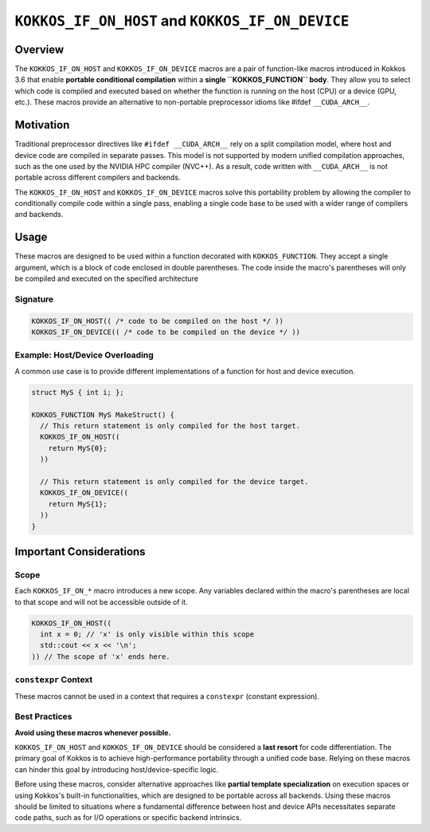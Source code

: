 .. _kokkos_if_on_host_device_macros:

=================================================
``KOKKOS_IF_ON_HOST`` and ``KOKKOS_IF_ON_DEVICE``
=================================================

.. role:: cpp(code)
   :language: cpp

Overview
========
The ``KOKKOS_IF_ON_HOST`` and ``KOKKOS_IF_ON_DEVICE`` macros are a pair of
function-like macros introduced in Kokkos 3.6 that enable **portable
conditional compilation** within a **single ``KOKKOS_FUNCTION`` body**. They
allow you to select which code is compiled and executed based on whether the
function is running on the host (CPU) or a device (GPU, etc.). These macros
provide an alternative to non-portable preprocessor idioms like #ifdef
``__CUDA_ARCH__``.

Motivation
==========
Traditional preprocessor directives like ``#ifdef __CUDA_ARCH__`` rely on a
split compilation model, where host and device code are compiled in separate
passes.  This model is not supported by modern unified compilation approaches,
such as the one used by the NVIDIA HPC compiler (NVC++). As a result, code
written with ``__CUDA_ARCH__`` is not portable across different compilers and
backends.

The ``KOKKOS_IF_ON_HOST`` and ``KOKKOS_IF_ON_DEVICE`` macros solve this
portability problem by allowing the compiler to conditionally compile code
within a single pass, enabling a single code base to be used with a wider range
of compilers and backends.

Usage
=====
These macros are designed to be used within a function decorated with
``KOKKOS_FUNCTION``. They accept a single argument, which is a block of code
enclosed in double parentheses. The code inside the macro's parentheses will
only be compiled and executed on the specified architecture


Signature
---------

.. code-block:: cpp

    KOKKOS_IF_ON_HOST(( /* code to be compiled on the host */ ))
    KOKKOS_IF_ON_DEVICE(( /* code to be compiled on the device */ ))


Example: Host/Device Overloading
--------------------------------

A common use case is to provide different implementations of a function for
host and device execution.

.. code-block:: cpp

    struct MyS { int i; };

    KOKKOS_FUNCTION MyS MakeStruct() {
      // This return statement is only compiled for the host target.
      KOKKOS_IF_ON_HOST((
        return MyS{0};
      ))

      // This return statement is only compiled for the device target.
      KOKKOS_IF_ON_DEVICE((
        return MyS{1};
      ))
    }

Important Considerations
========================

Scope
-----

Each ``KOKKOS_IF_ON_*`` macro introduces a new scope. Any variables declared
within the macro's parentheses are local to that scope and will not be
accessible outside of it.

.. code-block:: cpp

    KOKKOS_IF_ON_HOST((
      int x = 0; // 'x' is only visible within this scope
      std::cout << x << '\n';
    )) // The scope of 'x' ends here.

``constexpr`` Context
---------------------

These macros cannot be used in a context that requires a ``constexpr``
(constant expression).

Best Practices
--------------

**Avoid using these macros whenever possible.**

``KOKKOS_IF_ON_HOST`` and ``KOKKOS_IF_ON_DEVICE`` should be considered a **last
resort** for code differentiation. The primary goal of Kokkos is to achieve
high-performance portability through a unified code base. Relying on these
macros can hinder this goal by introducing host/device-specific logic.

Before using these macros, consider alternative approaches like **partial
template specialization** on execution spaces or using Kokkos's built-in
functionalities, which are designed to be portable across all backends. Using
these macros should be limited to situations where a fundamental difference
between host and device APIs necessitates separate code paths, such as for I/O
operations or specific backend intrinsics.
